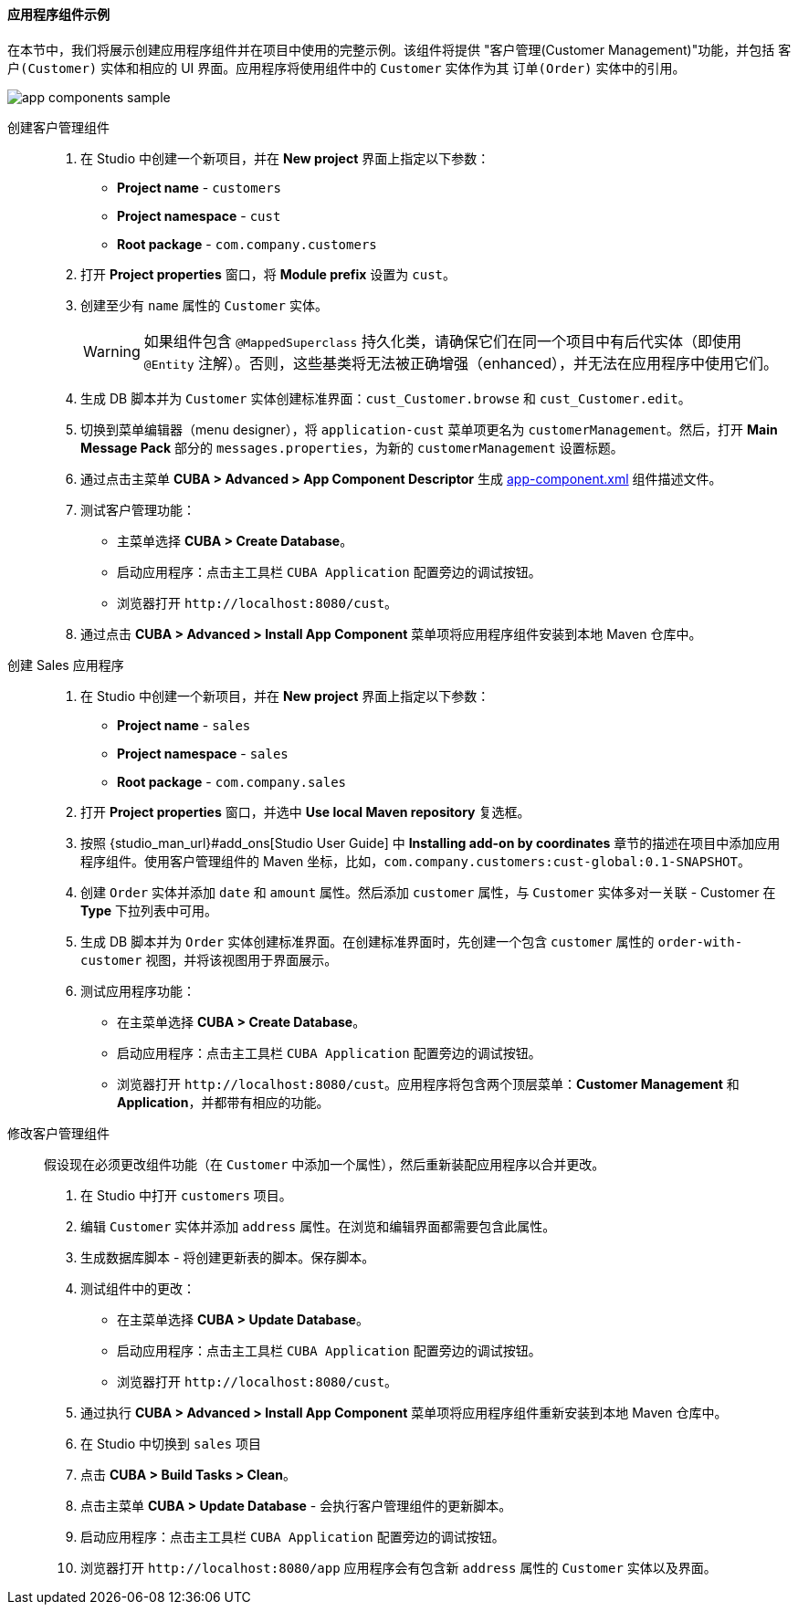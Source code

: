 :sourcesdir: ../../../../source

[[app_components_sample]]
==== 应用程序组件示例

在本节中，我们将展示创建应用程序组件并在项目中使用的完整示例。该组件将提供 "客户管理(Customer Management)"功能，并包括 `客户(Customer)` 实体和相应的 UI 界面。应用程序将使用组件中的 `Customer` 实体作为其 `订单(Order)` 实体中的引用。

image::app_components_sample.png[align="center"]

创建客户管理组件::

. 在 Studio 中创建一个新项目，并在 *New project* 界面上指定以下参数：

* *Project name* - `customers`

* *Project namespace* - `cust`

* *Root package* - `com.company.customers`

. 打开 *Project properties* 窗口，将 *Module prefix* 设置为 `cust`。

. 创建至少有 `name` 属性的 `Customer` 实体。
+
[WARNING]
====
如果组件包含 `@MappedSuperclass` 持久化类，请确保它们在同一个项目中有后代实体（即使用 `@Entity` 注解）。否则，这些基类将无法被正确增强（enhanced），并无法在应用程序中使用它们。
====

. 生成 DB 脚本并为 `Customer` 实体创建标准界面：`cust_Customer.browse` 和 `cust_Customer.edit`。
. 切换到菜单编辑器（menu designer），将 `application-cust` 菜单项更名为 `customerManagement`。然后，打开 *Main Message Pack* 部分的 `messages.properties`，为新的 `customerManagement` 设置标题。
. 通过点击主菜单 *CUBA > Advanced > App Component Descriptor* 生成 <<app-component.xml,app-component.xml>> 组件描述文件。
. 测试客户管理功能：

* 主菜单选择 *CUBA > Create Database*。
* 启动应用程序：点击主工具栏 `CUBA Application` 配置旁边的调试按钮。
* 浏览器打开 `++http://localhost:8080/cust++`。

. 通过点击 *CUBA > Advanced > Install App Component* 菜单项将应用程序组件安装到本地 Maven 仓库中。

创建 Sales 应用程序::

. 在 Studio 中创建一个新项目，并在 *New project* 界面上指定以下参数：

* *Project name* - `sales`

* *Project namespace* - `sales`

* *Root package* - `com.company.sales`

. 打开 *Project properties* 窗口，并选中 *Use local Maven repository* 复选框。

. 按照 {studio_man_url}#add_ons[Studio User Guide] 中 *Installing add-on by coordinates* 章节的描述在项目中添加应用程序组件。使用客户管理组件的 Maven 坐标，比如，`com.company.customers:cust-global:0.1-SNAPSHOT`。

. 创建 `Order` 实体并添加 `date` 和 `amount` 属性。然后添加 `customer` 属性，与 `Customer` 实体多对一关联 - Customer 在 *Type* 下拉列表中可用。

. 生成 DB 脚本并为 `Order` 实体创建标准界面。在创建标准界面时，先创建一个包含 `customer` 属性的 `order-with-customer` 视图，并将该视图用于界面展示。

. 测试应用程序功能：
* 在主菜单选择 *CUBA > Create Database*。
* 启动应用程序：点击主工具栏 `CUBA Application` 配置旁边的调试按钮。
* 浏览器打开 `++http://localhost:8080/cust++`。应用程序将包含两个顶层菜单：*Customer Management* 和 *Application*，并都带有相应的功能。

修改客户管理组件::

假设现在必须更改组件功能（在 `Customer` 中添加一个属性），然后重新装配应用程序以合并更改。

. 在 Studio 中打开 `customers` 项目。

. 编辑 `Customer` 实体并添加 `address` 属性。在浏览和编辑界面都需要包含此属性。

. 生成数据库脚本 - 将创建更新表的脚本。保存脚本。

. 测试组件中的更改：
* 在主菜单选择 *CUBA > Update Database*。
* 启动应用程序：点击主工具栏 `CUBA Application` 配置旁边的调试按钮。
* 浏览器打开 `++http://localhost:8080/cust++`。

. 通过执行 *CUBA > Advanced > Install App Component* 菜单项将应用程序组件重新安装到本地 Maven 仓库中。

. 在 Studio 中切换到 `sales` 项目

. 点击 *CUBA > Build Tasks > Clean*。

. 点击主菜单 *CUBA > Update Database* - 会执行客户管理组件的更新脚本。

. 启动应用程序：点击主工具栏 `CUBA Application` 配置旁边的调试按钮。

. 浏览器打开 `++http://localhost:8080/app++` 应用程序会有包含新 `address` 属性的 `Customer` 实体以及界面。
